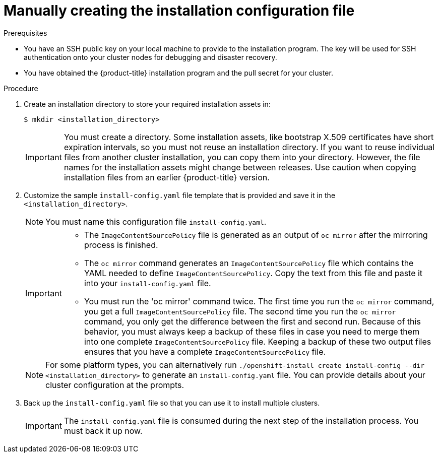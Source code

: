 // Module included in the following assemblies:
//
// * installing/installing_aws/installing-aws-government-region.adoc
// * installing/installing_aws/installing-aws-secret-region.adoc
// * installing/installing_aws/installing-aws-private.adoc
// * installing/installing_azure/installing-azure-government-region.adoc
// * installing/installing_azure/installing-azure-private.adoc
// * installing/installing_azure_stack_hub/installing-azure-stack-hub-user-infra.adoc
// * installing/installing_azure_stack_hub/installing-azure-stack-hub-default.adoc
// * installing/installing_bare_metal/installing-bare-metal.adoc
// * installing/installing_gcp/installing-gcp-private.adoc
// * installing/installing_gcp/installing-gcp-shared-vpc.adoc
// * installing/installing_bare_metal/installing-restricted-networks-bare-metal.adoc
// * installing/installing_platform_agnostic/installing-platform-agnostic.adoc
// * installing/installing_vsphere/installing-restricted-networks-vsphere.adoc
// * installing/installing_vsphere/installing-vsphere.adoc
// * installing/installing_vsphere/installing-vsphere-network-customizations.adoc
// * installing/installing_ibm_z/installing-ibm-z.adoc
// * installing/installing_azure_stack_hub/installing-azure-stack-hub-network-customizations.adoc
// * installing/installing_ibm_powervs/installing-ibm-power-vs-private-cluster.adoc

ifeval::["{context}" == "installing-azure-government-region"]
:azure-gov:
endif::[]
ifeval::["{context}" == "installing-azure-stack-hub-user-infra"]
:ash:
endif::[]
ifeval::["{context}" == "installing-vsphere"]
:vsphere-upi-vsphere:
endif::[]
ifeval::["{context}" == "installing-restricted-networks-vsphere"]
:restricted-upi:
endif::[]
ifeval::["{context}" == "installing-restricted-networks-bare-metal"]
:restricted:
endif::[]
ifeval::["{context}" == "installing-vsphere-network-customizations"]
:vsphere-upi:
endif::[]
ifeval::["{context}" == "installing-aws-china-region"]
:aws-china:
endif::[]
ifeval::["{context}" == "installing-aws-government-region"]
:aws-gov:
endif::[]
ifeval::["{context}" == "installing-aws-secret-region"]
:aws-secret:
endif::[]
ifeval::["{context}" == "installing-aws-private"]
:aws-private:
endif::[]
ifeval::["{context}" == "installing-azure-private"]
:azure-private:
endif::[]
ifeval::["{context}" == "installing-gcp-private"]
:gcp-private:
endif::[]
ifeval::["{context}" == "installing-gcp-shared-vpc"]
:gcp-shared:
endif::[]
ifeval::["{context}" == "installing-azure-stack-hub-default"]
:ash-default:
endif::[]
ifeval::["{context}" == "installing-azure-stack-hub-network-customizations"]
:ash-network:
endif::[]
ifeval::["{context}" == "installing-ibm-cloud-private"]
:ibm-cloud-private:
endif::[]
ifeval::["{context}" == "installing-ibm-power-vs-private-cluster"]
:ibm-power-vs-private:
endif::[]

:_content-type: PROCEDURE
[id="installation-initializing-manual_{context}"]
= Manually creating the installation configuration file

ifdef::restricted,vsphere-upi-vsphere[]
For user-provisioned installations of {product-title}, you manually generate your installation configuration file.
endif::restricted,vsphere-upi-vsphere[]
ifdef::vsphere-upi,restricted-upi[]
For user-provisioned installations of {product-title}, you manually generate your installation configuration file.

[IMPORTANT]
====
The Cluster Cloud Controller Manager Operator performs a connectivity check on a provided hostname or IP address. Ensure that you specify a hostname or an IP address to a reachable vCenter server. If you provide metadata to a non-existent vCenter server, installation of the cluster fails at the bootstrap stage.
====
endif::vsphere-upi,restricted-upi[]
ifdef::aws-china,aws-gov,aws-secret[]
Installing the cluster requires that you manually generate the installation configuration file.
//Made this update as part of feedback in PR3961. tl;dr Simply state you have to create the config file, instead of creating a number of conditions to explain why.
endif::aws-china,aws-gov,aws-secret[]
ifdef::azure-gov[]
When installing {product-title} on Microsoft Azure into a government region, you
must manually generate your installation configuration file.
endif::azure-gov[]
ifdef::aws-private,azure-private,gcp-private,ibm-cloud-private,ibm-power-vs-private[]
When installing a private {product-title} cluster, you must manually generate the installation configuration file.
endif::aws-private,azure-private,gcp-private,ibm-cloud-private,ibm-power-vs-private[]
ifdef::ash-default,ash-network[]
When installing {product-title} on Microsoft Azure Stack Hub, you must manually create your installation configuration file.
endif::ash-default,ash-network[]
ifdef::gcp-shared[]
You must manually create your installation configuration file when installing {product-title} on GCP into a shared VPC using installer-provisioned infrastructure.
endif::gcp-shared[]

.Prerequisites

ifdef::aws-china,aws-secret[]
* You have uploaded a custom RHCOS AMI.
endif::aws-china,aws-secret[]
* You have an SSH public key on your local machine to provide to the installation program. The key will be used for SSH authentication onto your cluster nodes for debugging and disaster recovery.
* You have obtained the {product-title} installation program and the pull secret for your
cluster.
ifdef::restricted,restricted-upi[]
* Obtain the `imageContentSources` section from the output of the command to
mirror the repository.
* Obtain the contents of the certificate for your mirror registry.
endif::restricted,restricted-upi[]

.Procedure

. Create an installation directory to store your required installation assets in:
+
[source,terminal]
----
$ mkdir <installation_directory>
----
+
[IMPORTANT]
====
You must create a directory. Some installation assets, like bootstrap X.509
certificates have short expiration intervals, so you must not reuse an
installation directory. If you want to reuse individual files from another
cluster installation, you can copy them into your directory. However, the file
names for the installation assets might change between releases. Use caution
when copying installation files from an earlier {product-title} version.
====

. Customize the sample `install-config.yaml` file template that is provided and save
it in the `<installation_directory>`.
+
[NOTE]
====
You must name this configuration file `install-config.yaml`.
====

ifdef::restricted,restricted-upi[]

** Unless you use a registry that {op-system} trusts by default, such as
`docker.io`, you must provide the contents of the certificate for your mirror
repository in the `additionalTrustBundle` section. In most cases, you must
provide the certificate for your mirror.
** You must include the `imageContentSources` section from the output of the command to
mirror the repository.

endif::restricted,restricted-upi[]
+
[IMPORTANT]
====
** The `ImageContentSourcePolicy` file is generated as an output of `oc mirror` after the mirroring process is finished.
** The `oc mirror` command generates an `ImageContentSourcePolicy` file which contains the YAML needed to define `ImageContentSourcePolicy`.
Copy the text from this file and paste it into your `install-config.yaml` file. 
** You must run the 'oc mirror' command twice. The first time you run the `oc mirror` command, you get a full `ImageContentSourcePolicy` file. The second time you run the `oc mirror` command, you only get the difference between the first and second run.
Because of this behavior, you must always keep a backup of these files in case you need to merge them into one complete `ImageContentSourcePolicy` file. Keeping a backup of these two output files ensures that you have a complete `ImageContentSourcePolicy` file.
====

ifndef::aws-china,aws-gov,aws-secret,azure-gov,ash,ash-default,ash-network,gcp-shared,ibm-cloud-private,ibm-power-vs-private[]
+
[NOTE]
====
For some platform types, you can alternatively run `./openshift-install create install-config --dir <installation_directory>` to generate an `install-config.yaml` file. You can provide details about your cluster configuration at the prompts.
====
endif::aws-china,aws-gov,aws-secret,azure-gov,ash,ash-default,ash-network,gcp-shared,ibm-cloud-private,ibm-power-vs-private[]
ifdef::ash[]
+
Make the following modifications for Azure Stack Hub:

.. Set the `replicas` parameter to `0` for the `compute` pool:
+
[source,yaml]
----
compute:
- hyperthreading: Enabled
  name: worker
  platform: {}
  replicas: 0 <1>
----
<1> Set to `0`.
+
The compute machines will be provisioned manually later.

.. Update the `platform.azure` section of the `install-config.yaml` file to configure your Azure Stack Hub configuration:
+
[source,yaml]
----
platform:
  azure:
    armEndpoint: <azurestack_arm_endpoint> <1>
    baseDomainResourceGroupName: <resource_group> <2>
    cloudName: AzureStackCloud <3>
    region: <azurestack_region> <4>
----
<1> Specify the Azure Resource Manager endpoint of your Azure Stack Hub environment, like `\https://management.local.azurestack.external`.
<2> Specify the name of the resource group that contains the DNS zone for your base domain.
<3> Specify the Azure Stack Hub environment, which is used to configure the Azure SDK with the appropriate Azure API endpoints.
<4> Specify the name of your Azure Stack Hub region.
endif::ash[]

ifdef::ash-default,ash-network[]
+
Make the following modifications:

.. Specify the required installation parameters.

.. Update the `platform.azure` section to specify the parameters that are specific to Azure Stack Hub.

.. Optional: Update one or more of the default configuration parameters to customize the installation.
+
For more information about the parameters, see "Installation configuration parameters".
endif::ash-default,ash-network[]

ifdef::vsphere-upi-vsphere[]
. If you are installing a three-node cluster, modify the `install-config.yaml` file by setting the `compute.replicas` parameter to `0`. This ensures that the cluster's control planes are schedulable. For more information, see "Installing a three-node cluster on {platform}".
endif::vsphere-upi-vsphere[]

. Back up the `install-config.yaml` file so that you can use it to install
multiple clusters.
+
[IMPORTANT]
====
The `install-config.yaml` file is consumed during the next step of the
installation process. You must back it up now.
====

ifeval::["{context}" == "installing-azure-government-region"]
:!azure-gov:
endif::[]
ifeval::["{context}" == "installing-azure-stack-hub-user-infra"]
:!ash:
endif::[]
ifeval::["{context}" == "installing-vsphere"]
:!vsphere-upi-vsphere:
endif::[]
ifeval::["{context}" == "installing-restricted-networks-vsphere"]
:!restricted-upi:
endif::[]
ifeval::["{context}" == "installing-restricted-networks-bare-metal"]
:!restricted:
endif::[]
ifeval::["{context}" == "installing-vsphere-network-customizations"]
:!vsphere-upi:
endif::[]
ifeval::["{context}" == "installing-aws-china-region"]
:!aws-china:
endif::[]
ifeval::["{context}" == "installing-aws-government-region"]
:!aws-gov:
endif::[]
ifeval::["{context}" == "installing-aws-secret-region"]
:!aws-secret:
endif::[]
ifeval::["{context}" == "installing-aws-private"]
:!aws-private:
endif::[]
ifeval::["{context}" == "installing-azure-private"]
:!azure-private:
endif::[]
ifeval::["{context}" == "installing-gcp-private"]
:!gcp-private:
endif::[]
ifeval::["{context}" == "installing-gcp-shared-vpc"]
:!gcp-shared:
endif::[]
ifeval::["{context}" == "installing-azure-stack-hub-default"]
:!ash-default:
endif::[]
ifeval::["{context}" == "installing-azure-stack-hub-network-customizations"]
:!ash-network:
endif::[]
ifeval::["{context}" == "installing-ibm-cloud-private"]
:!ibm-cloud-private:
endif::[]
ifeval::["{context}" == "installing-ibm-power-vs-private-cluster"]
:!ibm-power-vs-private:
endif::[]
:!platform: